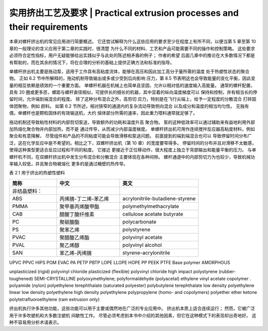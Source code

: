 ==========================================================================
实用挤出工艺及要求 | Practical extrusion processes and their requirements
==========================================================================


本章对螺杆挤出机的常见应用进行简要概述。 它还尝试解释为什么这些应用的要求至少在程度上有所不同，以便当第 5 章至第 10 章的一般理论的含义应用于第二章的实践时，很清楚
为什么不同的材料、工艺和产品可能需要不同的操作和控制策略。 这些要求必须符合定性指标，用户无疑能够给出实践似乎与此处的陈述相矛盾的例子； 作者的希望
后面几章中的推论在大多数情况下都是有帮助的，而在其余的情况下，将在合理的分析的基础上提供正确方法和标准的指导。

单螺杆挤出机主要是拖动泵，适用于工作具有高粘度流体，能够在高压和因此加工高分子量所需的温度
处于热塑性状态的聚合物。 正如 6.2 节中所解释的，拖动机制导致输出或多或少受到后向影响
压力，第 8.5 节表明这也会导致能量的变化平衡，因此变量的相互依赖是绩效的一个重要方面。
单螺杆机器在机械上也简单且坚固，允许以相对低的速度输入高能量。 通常的螺杆配置，
具有 20 圈或更多匝，螺距与螺杆直径相似，可提供长的细长的机器，其中显着的纵向温度梯度可以
保持和控制，并有相当长的停留时间，允许端到端混合的程度。 除了这种分布混合之外，高剪切
应力，特别是在飞行尖端上，给予一定程度的分散混合
打碎固体团聚物，例如 颜料。 如第 6.2 节所述，相对狭窄的通道内的复杂流动导致侧向混合
以及成分和温度的相当均匀性。 无独有偶，单螺杆也是颗粒固体的有效输送机，大约
熔体部分所需的速率，因此重力喂料通常就足够了。

拖动机制还导致粘性材料的内部剪切泵送，导致额外的功耗和温度升高
聚合物。 泵的这种低效率可以通过辅助来有益地利用外部加热熔化聚合物并内部加热，而不是
通过传导，从而减少内部温度梯度。 单螺杆挤出机可用作连续搅拌反应器高粘度材料，例如 聚合和有意降解，
尽管组件和产品的不同粘度可能会导致滑移和泵送问题。 前面提到的端到端混合也可以
导致停留时间分布广泛，这在化学反应中是不希望的。相比之下，双螺杆挤出机（第 10 章）的宽度要窄得多。
停留时间的分布并且对滑移不太敏感，使得这种类型更适合反应过程和不同的粘度。 它接近
更接近于正位移动作，很大程度上独立于背部输出和能量平衡的压力。 与单螺杆机不同，在双螺杆挤出机中发生分布混合和分散混合
主要体现在各种间隙。 螺杆通道中的内部剪切力为也较少，导致机械功率输入较低，并且聚合物被熔化
更多的是通过桶壁的热传导。


表 2.1 用于挤出的热塑性塑料 


.. list-table::
   :header-rows: 1
   :widths: 30 40 50
   
   * - 简称
     - 中文
     - 英文

   * - 非结晶塑料：
     - 
     - 
   
   * - ABS
     - 丙烯腈-丁二烯-苯乙烯
     - acrylonitrile-butadiene-styrene

   * - PMMA
     - 聚甲基丙烯酸甲酯
     - polymethylmethacrylate

   * - CAB
     - 醋酸丁酸纤维素
     - cellulose acetate butyrate

   * - PC
     - 聚碳酸酯
     - polycarbonate

   * - PS
     - 聚苯乙烯
     - polystyrene

   * - PVAC
     - 聚醋酸乙烯酯
     - polyvinyl acetate

   * - PVAL 
     - 聚乙烯醇
     - polyvinyl alcohol

 
   * - SAN
     - 苯乙烯-丙烯腈
     - styrene-acrylonitrile 



UPVC 
PPVC 
HIPS 
POM 
EVAC 
PA 
PETP 
PBTP 
LOPE 
LLOPE 
HOPE 
PP 
PEEK 
PTFE 
Base polymer 
AMORPHOUS 
 

  




unplasticized (rigid) polyvinyl chloride 
plasticized (flexible) polyvinyl chloride 
high impact polystyrene (rubber-toughened) 
SEMI-CRYSTALLINE 
polyoxymethylene; polyformaldehyde (polyacetal) 
ethylene vinyl acetate copolymer . 
polyamide (nylon) 
polyethylene terephthalate (saturated polyester) 
polybutylene terephthalate 
low density polyethylene 
linear low density polyethylene 
high density polyethylene 
polypropylene (homo- and copolymers) 
polyether ether ketone 
polytetrafluoroethylene (ram extrusion only)

挤出机执行许多其他功能，这些功能可以用于主要或偶然地在广泛的专业应用中。 挤出机本质上适合连续运行； 然而，它被广泛用于许多吹塑机和大多数注塑机
间歇性工作。 尽管必须考虑到本书中介绍的其他因素，但它在这种模式下的表现却出奇地好。 
这种不容易用分析术语表示。